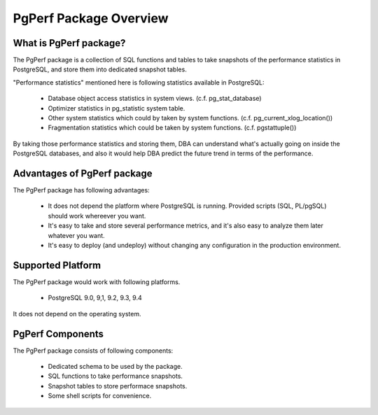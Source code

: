 PgPerf Package Overview
=======================

What is PgPerf package?
-----------------------

The PgPerf package is a collection of SQL functions and tables to take snapshots of the performance statistics in PostgreSQL, and store them into dedicated snapshot tables.

"Performance statistics" mentioned here is following statistics available in PostgreSQL:

 * Database object access statistics in system views. (c.f. pg_stat_database)
 * Optimizer statistics in pg_statistic system table.
 * Other system statistics which could by taken by system functions. (c.f. pg_current_xlog_location())
 * Fragmentation statistics which could be taken by system functions. (c.f. pgstattuple())

By taking those performance statistics and storing them, DBA can understand what's actually going on inside the PostgreSQL databases, and also it would help DBA predict the future trend in terms of the performance.


Advantages of PgPerf package
----------------------------

The PgPerf package has following advantages:

 * It does not depend the platform where PostgreSQL is running. Provided scripts (SQL, PL/pgSQL) should work whereever you want.
 * It's easy to take and store several performance metrics, and it's also easy to analyze them later whatever you want.
 * It's easy to deploy (and undeploy) without changing any configuration in the production environment.


Supported Platform
------------------

The PgPerf package would work with following platforms.

 * PostgreSQL 9.0, 9,1, 9.2, 9.3, 9.4

It does not depend on the operating system.


PgPerf Components
-----------------

The PgPerf package consists of following components:

 * Dedicated schema to be used by the package.
 * SQL functions to take performance snapshots.
 * Snapshot tables to store performace snapshots.
 * Some shell scripts for convenience.


